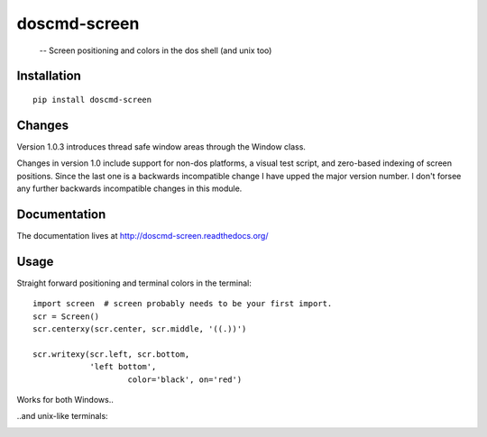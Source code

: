 
doscmd-screen
=============

 -- Screen positioning and colors in the dos shell (and unix too)

.. image:: https://readthedocs.org/projects/doscmd-screen/badge/?version=latest
   :target: https://readthedocs.org/projects/doscmd-screen/?badge=latest
   :alt: Documentation Status

Installation
------------
::

   pip install doscmd-screen

Changes
-------
Version 1.0.3 introduces thread safe window areas through the Window class.

Changes in version 1.0 include support for non-dos platforms, a visual
test script, and zero-based indexing of screen positions. Since the last
one is a backwards incompatible change I have upped the major version 
number. I don't forsee any further backwards incompatible changes in 
this module.


Documentation
-------------

The documentation lives at http://doscmd-screen.readthedocs.org/


Usage
-----

Straight forward positioning and terminal colors in the terminal::

    import screen  # screen probably needs to be your first import.
    scr = Screen()
    scr.centerxy(scr.center, scr.middle, '((.))')

    scr.writexy(scr.left, scr.bottom, 
                'left bottom', 
		        color='black', on='red')

Works for both Windows..

.. image:: docs/_static/screenshot-dos.png

..and unix-like terminals:

.. image:: docs/_static/screenshot-linux.png



